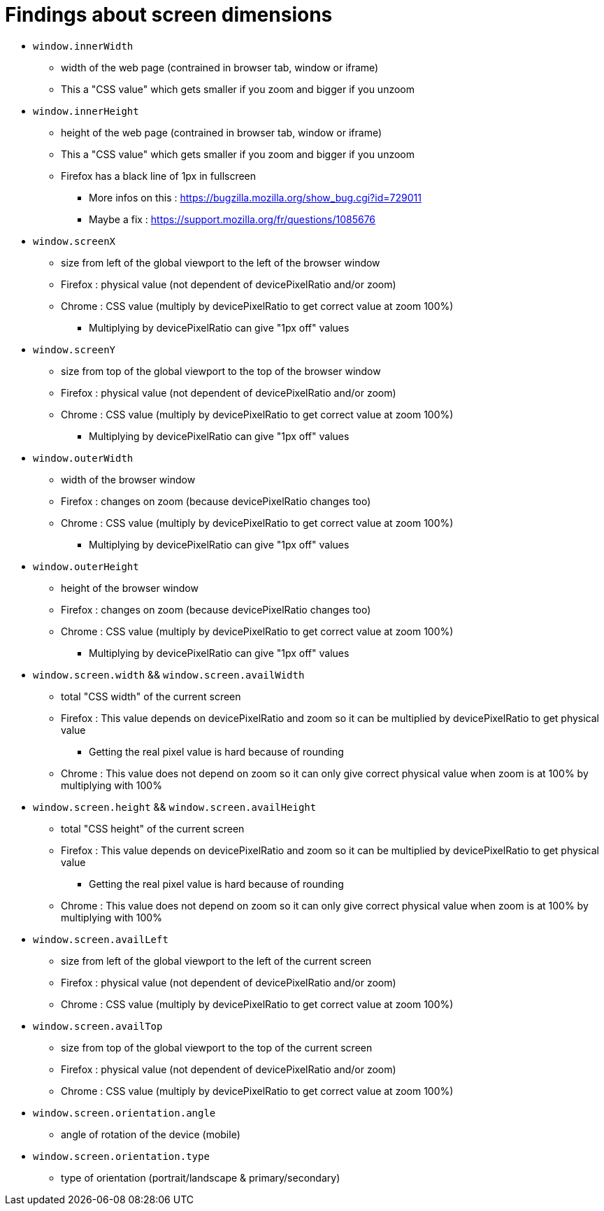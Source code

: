 = Findings about screen dimensions

* `window.innerWidth`
** width of the web page (contrained in browser tab, window or iframe)
** This a "CSS value" which gets smaller if you zoom and bigger if you unzoom
* `window.innerHeight`
** height of the web page (contrained in browser tab, window or iframe)
** This a "CSS value" which gets smaller if you zoom and bigger if you unzoom
** Firefox has a black line of 1px in fullscreen
*** More infos on this : https://bugzilla.mozilla.org/show_bug.cgi?id=729011
*** Maybe a fix : https://support.mozilla.org/fr/questions/1085676
* `window.screenX`
** size from left of the global viewport to the left of the browser window
** Firefox : physical value (not dependent of devicePixelRatio and/or zoom)
** Chrome : CSS value (multiply by devicePixelRatio to get correct value at zoom 100%)
*** Multiplying by devicePixelRatio can give "1px off" values
* `window.screenY`
** size from top of the global viewport to the top of the browser window
** Firefox : physical value (not dependent of devicePixelRatio and/or zoom)
** Chrome : CSS value (multiply by devicePixelRatio to get correct value at zoom 100%)
*** Multiplying by devicePixelRatio can give "1px off" values
* `window.outerWidth`
** width of the browser window
** Firefox : changes on zoom (because devicePixelRatio changes too)
** Chrome : CSS value (multiply by devicePixelRatio to get correct value at zoom 100%)
*** Multiplying by devicePixelRatio can give "1px off" values
* `window.outerHeight`
** height of the browser window
** Firefox : changes on zoom (because devicePixelRatio changes too)
** Chrome : CSS value (multiply by devicePixelRatio to get correct value at zoom 100%)
*** Multiplying by devicePixelRatio can give "1px off" values
* `window.screen.width` && `window.screen.availWidth`
** total "CSS width" of the current screen
** Firefox : This value depends on devicePixelRatio and zoom so it can be multiplied by devicePixelRatio to get physical value
*** Getting the real pixel value is hard because of rounding
** Chrome : This value does not depend on zoom so it can only give correct physical value when zoom is at 100% by multiplying with 100%
* `window.screen.height` && `window.screen.availHeight`
** total "CSS height" of the current screen
** Firefox : This value depends on devicePixelRatio and zoom so it can be multiplied by devicePixelRatio to get physical value
*** Getting the real pixel value is hard because of rounding
** Chrome : This value does not depend on zoom so it can only give correct physical value when zoom is at 100% by multiplying with 100%
* `window.screen.availLeft`
** size from left of the global viewport to the left of the current screen
** Firefox : physical value (not dependent of devicePixelRatio and/or zoom)
** Chrome : CSS value (multiply by devicePixelRatio to get correct value at zoom 100%)
* `window.screen.availTop`
** size from top of the global viewport to the top of the current screen
** Firefox : physical value (not dependent of devicePixelRatio and/or zoom)
** Chrome : CSS value (multiply by devicePixelRatio to get correct value at zoom 100%)
* `window.screen.orientation.angle`
** angle of rotation of the device (mobile)
* `window.screen.orientation.type`
** type of orientation (portrait/landscape & primary/secondary)
